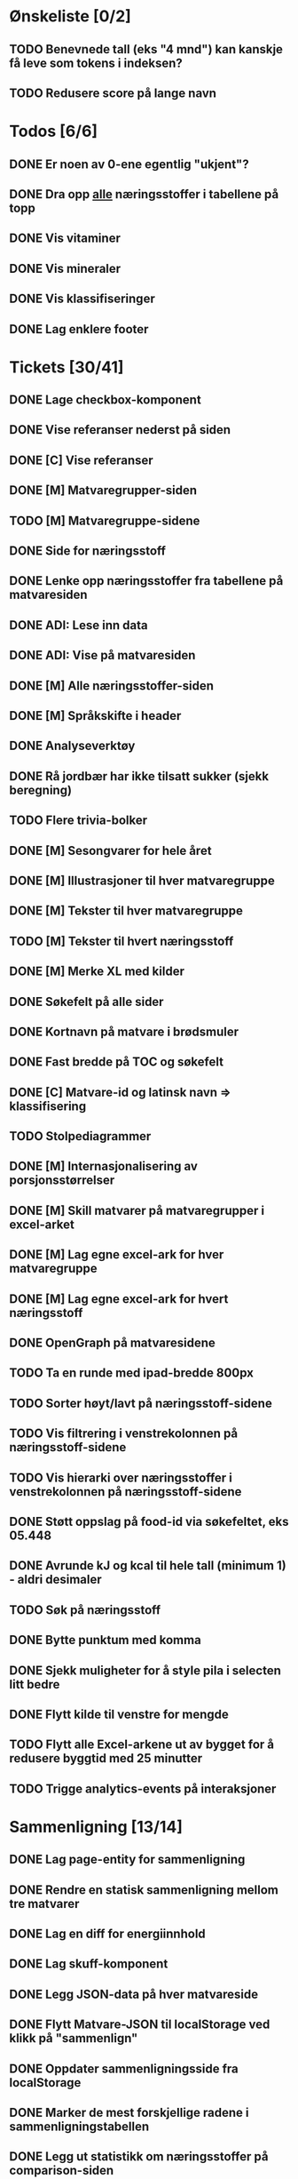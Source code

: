 * Ønskeliste [0/2]
** TODO Benevnede tall (eks "4 mnd") kan kanskje få leve som tokens i indeksen?
** TODO Redusere score på lange navn
* Todos [6/6]
** DONE Er noen av 0-ene egentlig "ukjent"?
** DONE Dra opp _alle_ næringsstoffer i tabellene på topp
** DONE Vis vitaminer
** DONE Vis mineraler
** DONE Vis klassifiseringer
** DONE Lag enklere footer
* Tickets [30/41]
** DONE Lage checkbox-komponent
** DONE Vise referanser nederst på siden
** DONE [C] Vise referanser
** DONE [M] Matvaregrupper-siden
** TODO [M] Matvaregruppe-sidene
** DONE Side for næringsstoff
** DONE Lenke opp næringsstoffer fra tabellene på matvaresiden
** DONE ADI: Lese inn data
** DONE ADI: Vise på matvaresiden
** DONE [M] Alle næringsstoffer-siden
** DONE [M] Språkskifte i header
** DONE Analyseverktøy
** DONE Rå jordbær har ikke tilsatt sukker (sjekk beregning)
** TODO Flere trivia-bolker
** DONE [M] Sesongvarer for hele året
** DONE [M] Illustrasjoner til hver matvaregruppe
** DONE [M] Tekster til hver matvaregruppe
** TODO [M] Tekster til hvert næringsstoff
** DONE [M] Merke XL med kilder
** DONE Søkefelt på alle sider
** DONE Kortnavn på matvare i brødsmuler
** DONE Fast bredde på TOC og søkefelt
** DONE [C] Matvare-id og latinsk navn => klassifisering
** TODO Stolpediagrammer
** DONE [M] Internasjonalisering av porsjonsstørrelser
** DONE [M] Skill matvarer på matvaregrupper i excel-arket
** DONE [M] Lag egne excel-ark for hver matvaregruppe
** DONE [M] Lag egne excel-ark for hvert næringsstoff
** DONE OpenGraph på matvaresidene
** TODO Ta en runde med ipad-bredde 800px
** TODO Sorter høyt/lavt på næringsstoff-sidene
** TODO Vis filtrering i venstrekolonnen på næringsstoff-sidene
** TODO Vis hierarki over næringsstoffer i venstrekolonnen på næringsstoff-sidene
** DONE Støtt oppslag på food-id via søkefeltet, eks 05.448
** DONE Avrunde kJ og kcal til hele tall (minimum 1) - aldri desimaler
** TODO Søk på næringsstoff
** DONE Bytte punktum med komma
** DONE Sjekk muligheter for å style pila i selecten litt bedre
** DONE Flytt kilde til venstre for mengde
** TODO Flytt alle Excel-arkene ut av bygget for å redusere byggtid med 25 minutter
** TODO Trigge analytics-events på interaksjoner
* Sammenligning [13/14]
** DONE Lag page-entity for sammenligning
** DONE Rendre en statisk sammenligning mellom tre matvarer
** DONE Lag en diff for energiinnhold
** DONE Lag skuff-komponent
** DONE Legg JSON-data på hver matvareside
** DONE Flytt Matvare-JSON til localStorage ved klikk på "sammenlign"
** DONE Oppdater sammenligningsside fra localStorage
** DONE Marker de mest forskjellige radene i sammenligningstabellen
** DONE Legg ut statistikk om næringsstoffer på comparison-siden
** DONE Lag payload med alle matvarene
** TODO Lag disabled knapp
** DONE Query-parametere til sammenligningssiden for lenkbare sammenligninger
** DONE Dele-ikon på sammenligningssiden
** DONE Animer ut/inn på skuff
* Småfiks [1/5]
** TODO Vis triviabilde på samme måte som matvaregruppe-kortene (til venstre på mobil)
** TODO Flytt matvaregruppe og næringsstoff-knappene over triviaboksen på mobil
** DONE Slå sammen vitaminer og mineraler til "Ikke-energigivende næringsstoffer"
** TODO Flytt "Karbohydrater per 100g" ut av tabellen pga mobil
** TODO Fjern marginer på matvarelister på mobil
